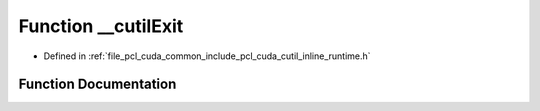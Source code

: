 .. _exhale_function_cutil__inline__runtime_8h_1ad93dd90010bd06e973b93de46a2ec009:

Function __cutilExit
====================

- Defined in :ref:`file_pcl_cuda_common_include_pcl_cuda_cutil_inline_runtime.h`


Function Documentation
----------------------


.. doxygenfunction:: __cutilExit(int, char **)
